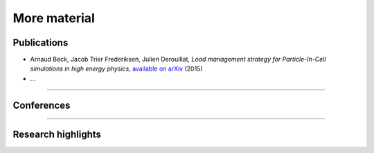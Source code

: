 More material
-------------

Publications
^^^^^^^^^^^^

* Arnaud Beck, Jacob Trier Frederiksen, Julien Derouillat, *Load management strategy for Particle-In-Cell simulations in high energy physics*, `available on arXiv <http://arxiv.org/abs/1511.03878>`_ (2015)

* ...


----

Conferences
^^^^^^^^^^^

.. rst-class:: inprogress
  
  In progress ...

-----

Research highlights
^^^^^^^^^^^^^^^^^^^

.. rst-class:: inprogress
  
  In progress ...